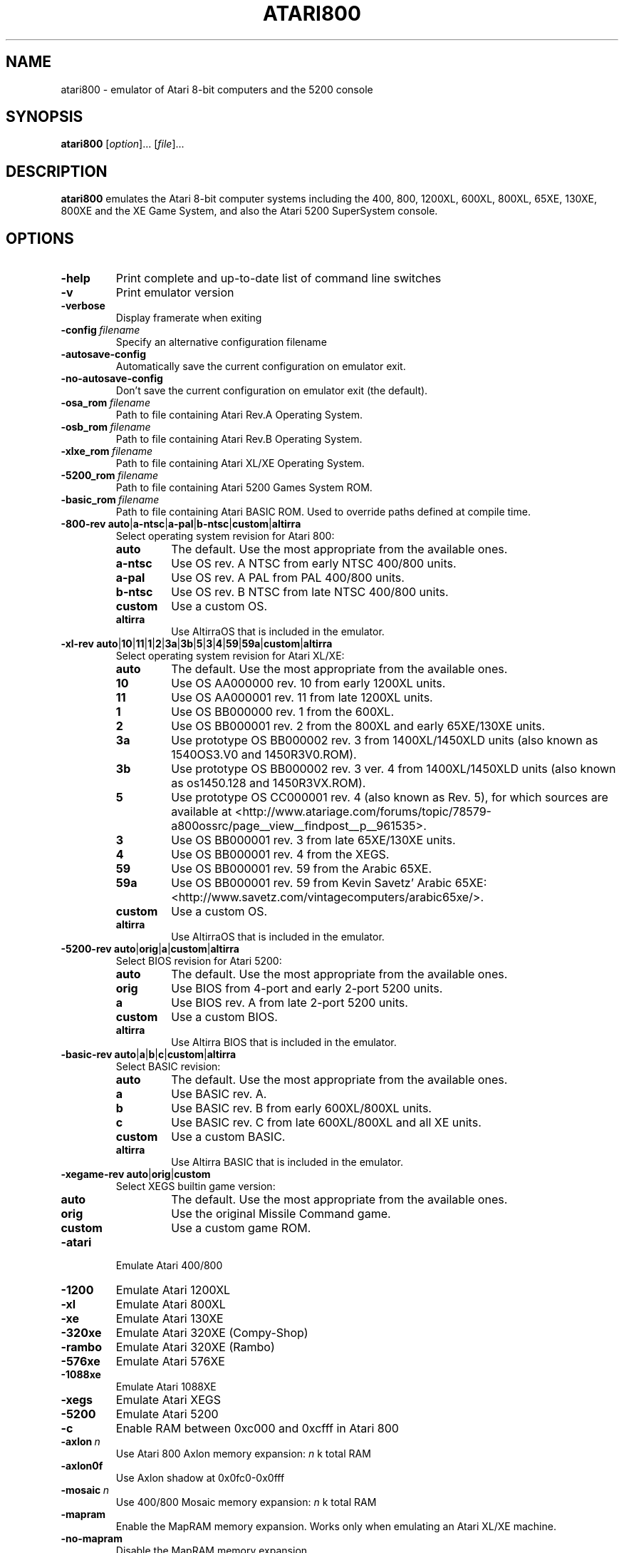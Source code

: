 .TH ATARI800 1 "2019-12-28" "Atari800 4.2.0"

.SH NAME
atari800 \- emulator of Atari 8-bit computers and the 5200 console

.SH SYNOPSIS
.B atari800
.RI [ option "]... [" file ]...

.SH DESCRIPTION
.B atari800
emulates the Atari 8-bit computer systems including the 400, 800, 1200XL,
600XL, 800XL, 65XE, 130XE, 800XE and the XE Game System, and also the Atari
5200 SuperSystem console.

.SH OPTIONS

.TP
.B \-help
Print complete and up-to-date list of command line switches
.TP
.B \-v
Print emulator version
.TP
.B \-verbose
Display framerate when exiting
.TP
.BI \-config\  filename
Specify an alternative configuration filename
.TP
.B \-autosave\-config
Automatically save the current configuration on emulator exit.
.TP
.B \-no\-autosave\-config
Don't save the current configuration on emulator exit (the default).

.TP
.BI \-osa_rom\  filename
Path to file containing Atari Rev.A Operating System.
.TP
.BI \-osb_rom\  filename
Path to file containing Atari Rev.B Operating System.
.TP
.BI \-xlxe_rom\  filename
Path to file containing Atari XL/XE Operating System.
.TP
.BI \-5200_rom\  filename
Path to file containing Atari 5200 Games System ROM.
.TP
.BI \-basic_rom\  filename
Path to file containing Atari BASIC ROM.
Used to override paths defined at compile time.

.TP
\fB\-800\-rev auto\fR|\fBa\-ntsc\fR|\fBa\-pal\fR|\fBb\-ntsc\fR|\fBcustom\fR|\fBaltirra\fR
Select operating system revision for Atari 800:
.PP
.RS
.PD 0
.TP
.B auto
The default.
Use the most appropriate from the available ones.
.TP
.B a\-ntsc
Use OS rev. A NTSC from early NTSC 400/800 units.
.TP
.B a\-pal
Use OS rev. A PAL from PAL 400/800 units.
.TP
.B b\-ntsc
Use OS rev. B NTSC from late NTSC 400/800 units.
.TP
.B custom
Use a custom OS.
.TP
.B altirra
Use AltirraOS that is included in the emulator.
.PD
.RE
.TP
\fB\-xl\-rev auto\fR|\fB10\fR|\fB11\fR|\fB1\fR|\fB2\fR|\fB3a\fR|\fB3b\fR|\fB5\fR|\fB3\fR|\fB4\fR|\fB59\fR|\fB59a\fR|\fBcustom\fR|\fBaltirra\fR
Select operating system revision for Atari XL/XE:
.PP
.RS
.PD 0
.TP
.B auto
The default.
Use the most appropriate from the available ones.
.TP
.B 10
Use OS AA000000 rev. 10 from early 1200XL units.
.TP
.B 11
Use OS AA000001 rev. 11 from late 1200XL units.
.TP
.B 1
Use OS BB000000 rev. 1 from the 600XL.
.TP
.B 2
Use OS BB000001 rev. 2 from the 800XL and early 65XE/130XE units.
.TP
.B 3a
Use prototype OS BB000002 rev. 3 from 1400XL/1450XLD units (also known as 1540OS3.V0 and 1450R3V0.ROM).
.TP
.B 3b
Use prototype OS BB000002 rev. 3 ver. 4 from 1400XL/1450XLD units (also known as os1450.128 and 1450R3VX.ROM).
.TP
.B 5
Use prototype OS CC000001 rev. 4 (also known as Rev. 5), for which sources are
available at <http://www.atariage.com/forums/topic/78579-a800ossrc/page__view__findpost__p__961535>.
.TP
.B 3
Use OS BB000001 rev. 3 from late 65XE/130XE units.
.TP
.B 4
Use OS BB000001 rev. 4 from the XEGS.
.TP
.B 59
Use OS BB000001 rev. 59 from the Arabic 65XE.
.TP
.B 59a
Use OS BB000001 rev. 59 from Kevin Savetz' Arabic 65XE: <http://www.savetz.com/vintagecomputers/arabic65xe/>.
.TP
.B custom
Use a custom OS.
.TP
.B altirra
Use AltirraOS that is included in the emulator.
.PD
.RE
.TP
\fB\-5200\-rev auto\fR|\fBorig\fR|\fBa\fR|\fBcustom\fR|\fBaltirra\fR
Select BIOS revision for Atari 5200:
.PP
.RS
.PD 0
.TP
.B auto
The default.
Use the most appropriate from the available ones.
.TP
.B orig
Use BIOS from 4-port and early 2\-port 5200 units.
.TP
.B a
Use BIOS rev. A from late 2\-port 5200 units.
.TP
.B custom
Use a custom BIOS.
.TP
.B altirra
Use Altirra BIOS that is included in the emulator.
.PD
.RE
.TP
\fB\-basic\-rev auto\fR|\fBa\fR|\fBb\fR|\fBc\fR|\fBcustom\fR|\fBaltirra\fR
Select BASIC revision:
.PP
.RS
.PD 0
.TP
.B auto
The default.
Use the most appropriate from the available ones.
.TP
.B a
Use BASIC rev. A.
.TP
.B b
Use BASIC rev. B from early 600XL/800XL units.
.TP
.B c
Use BASIC rev. C from late 600XL/800XL and all XE units.
.TP
.B custom
Use a custom BASIC.
.TP
.B altirra
Use Altirra BASIC that is included in the emulator.
.PD
.RE
.TP
\fB\-xegame\-rev auto\fR|\fBorig\fR|\fBcustom\fR
Select XEGS builtin game version:
.PP
.RS
.PD 0
.TP
.B auto
The default.
Use the most appropriate from the available ones.
.TP
.B orig
Use the original Missile Command game.
.TP
.B custom
Use a custom game ROM.
.PD
.RE

.TP
.B \-atari
Emulate Atari 400/800
.TP
.B \-1200
Emulate Atari 1200XL
.TP
.B \-xl
Emulate Atari 800XL
.TP
.B \-xe
Emulate Atari 130XE
.TP
.B \-320xe
Emulate Atari 320XE (Compy-Shop)
.TP
.B \-rambo
Emulate Atari 320XE (Rambo)
.TP
.B \-576xe
Emulate Atari 576XE
.TP
.B \-1088xe
Emulate Atari 1088XE
.TP
.B \-xegs
Emulate Atari XEGS
.TP
.B \-5200
Emulate Atari 5200
.TP
.B \-c
Enable RAM between 0xc000 and 0xcfff in Atari 800

.TP
.BI \-axlon\  n
Use Atari 800 Axlon memory expansion: \fIn\fR k total RAM
.TP
.B \-axlon0f
Use Axlon shadow at 0x0fc0-0x0fff
.TP
.BI \-mosaic\  n
Use 400/800 Mosaic memory expansion: \fIn\fR k total RAM
.TP
.B \-mapram
Enable the MapRAM memory expansion. Works only when emulating an Atari XL/XE machine.
.TP
.B \-no-mapram
Disable the MapRAM memory expansion.

.TP
.B \-pal
Emulate PAL TV mode
.TP
.B \-ntsc
Emulate NTSC TV mode

.TP
.B \-nobasic
Used to disable Basic when starting the emulator in XL/XE mode.
Simulates the Option key being held down during system boot.
.TP
.B \-basic
Turn on Atari BASIC ROM

.TP
.BI \-cart\  filename
Insert cartridge (CART or raw format)
.TP
.BR "\-cart\-type 0" .. 75
Select type of the cartridge inserted with the \fB\-cart\fR option.
When inserting a raw ROM image its type cannot be detected automaticcaly,
and must be provided with this option.
Setting to \fB0\fR means disabling the cartridge, and any other number
indicates a specific cartridge type:
.RS
.PD 0
.TP
.B 1
Standard 8 KB cartridge
.TP
.B 2
Standard 16 KB cartridge
.TP
.B 3
OSS two chip 16 KB cartridge (034M)
.TP
.B 4
Standard 32 KB 5200 cartridge
.TP
.B 5
DB 32 KB cartridge
.TP
.B 6
Two chip 16 KB 5200 cartridge
.TP
.B 7
Bounty Bob Strikes Back 40 KB 5200 cartridge
.TP
.B 8
64 KB Williams cartridge
.TP
.B 9
Express 64 KB cartridge
.TP
.B 10
Diamond 64 KB cartridge
.TP
.B 11
SpartaDos X 64 KB cartridge
.TP
.B 12
XEGS 32 KB cartridge
.TP
.B 13
XEGS 64 KB cartridge (banks 0-7)
.TP
.B 14
XEGS 128 KB cartridge
.TP
.B 15
OSS one chip 16 KB cartridge
.TP
.B 16
One chip 16 KB 5200 cartridge
.TP
.B 17
Decoded Atrax 128 KB cartridge
.TP
.B 18
Bounty Bob Strikes Back 40 KB cartridge
.TP
.B 19
Standard 8 KB 5200 cartridge
.TP
.B 20
Standard 4 KB 5200 cartridge
.TP
.B 21
Right slot 8 KB cartridge
.TP
.B 22
32 KB Williams cartridge
.TP
.B 23
XEGS 256 KB cartridge
.TP
.B 24
XEGS 512 KB cartridge
.TP
.B 25
XEGS 1 MB cartridge
.TP
.B 26
MegaCart 16 KB cartridge
.TP
.B 27
MegaCart 32 KB cartridge
.TP
.B 28
MegaCart 64 KB cartridge
.TP
.B 29
MegaCart 128 KB cartridge
.TP
.B 30
MegaCart 256 KB cartridge
.TP
.B 31
MegaCart 512 KB cartridge
.TP
.B 32
MegaCart 1 MB cartridge
.TP
.B 33
Switchable XEGS 32 KB cartridge
.TP
.B 34
Switchable XEGS 64 KB cartridge
.TP
.B 35
Switchable XEGS 128 KB cartridge
.TP
.B 36
Switchable XEGS 256 KB cartridge
.TP
.B 37
Switchable XEGS 512 KB cartridge
.TP
.B 38
Switchable XEGS 1 MB cartridge
.TP
.B 39
Phoenix 8 KB cartridge
.TP
.B 40
Blizzard 16 KB cartridge
.TP
.B 41
Atarimax 128 KB Flash cartridge
.TP
.B 42
Atarimax 1 MB Flash cartridge (old)
.TP
.B 43
SpartaDos X 128 KB cartridge
.TP
.B 44
OSS 8 KB cartridge
.TP
.B 45
OSS two chip 16 KB cartridge (043M)
.TP
.B 46
Blizzard 4 KB cartridge
.TP
.B 47
AST 32 KB cartridge
.TP
.B 48
Atrax SDX 64 KB cartridge
.TP
.B 49
Atrax SDX 128 KB cartridge
.TP
.B 50
Turbosoft 64 KB cartridge
.TP
.B 51
Turbosoft 128 KB cartridge
.TP
.B 52
Ultracart 32 KB cartridge
.TP
.B 53
Low bank 8 KB cartridge
.TP
.B 54
SIC! 128 KB cartridge
.TP
.B 55
SIC! 256 KB cartridge
.TP
.B 56
SIC! 512 KB cartridge
.TP
.B 57
Standard 2 KB cartridge
.TP
.B 58
Standard 4 KB cartridge
.TP
.B 59
Right slot 4 KB cartridge
.TP
.B 60
Blizzard 32 KB cartridge
.TP
.B 61
MegaMax 2 MB cartridge
.TP
.B 62
The!Cart 128 MB cartridge
.TP
.B 63
Flash MegaCart 4 MB cartridge
.TP
.B 64
MegaCart 2 MB cartridge
.TP
.B 65
The!Cart 32 MB cartridge
.TP
.B 66
The!Cart 64 MB cartridge
.TP
.B 67
XEGS 64 KB cartridge (banks 8-15)
.TP
.B 68
Atrax 128 KB cartridge
.TP
.B 69
aDawliah 32 KB cartridge
.TP
.B 70
aDawliah 64 KB cartridge
.TP
.B 71
Super Cart 64 KB 5200 cartridge (32K banks)
.TP
.B 72
Super Cart 128 KB 5200 cartridge (32K banks)
.TP
.B 73
Super Cart 256 KB 5200 cartridge (32K banks)
.TP
.B 74
Super Cart 512 KB 5200 cartridge (32K banks)
.TP
.B 75
Atarimax 1 MB Flash cartridge (new)
.PD
.RE
If this option is not given, the user will be asked to choose the cartridge
type when the emulator starts.
.TP
.BI \-cart2\  filename
Insert piggyback cartridge (CART or raw format).
This works only if the first cartridge is a pass-through (currently only
SpartaDOS X 64KB and 128KB types).
.TP
.BR "\-cart2\-type 0" .. 75
Select type of the cartridge inserted with the \fB-cart2\fR option.
When inserting a raw ROM image its type cannot be detected automatically,
and must be provided with this option.
The available values are the same as for the \fB\-cart\-type\fR option above.
.TP
.B \-cart\-autoreboot
Automatically reboot after cartridge inserting/removing (this is the default
setting).
This does not apply to the piggyback cartridge - inserting or removing it
never causes automatic reboot.
.TP
.B \-no\-cart\-autoreboot
Disable automatic reboot after cartridge inserting/removing.

.TP
.BI \-run\  filename
Run Atari program (EXE, COM, XEX, BAS, LST)
.TP
.BI \-state\  filename
Load saved-state file
.TP
.BI \-tape\  filename
Attach cassette image (CAS format or raw file)
.TP
.BI \-boottape\  filename
Attach cassette image and boot it
.TP
.B \-tape\-readonly
Set the attached cassette image as read-only. 


.TP
.B \-1400
Emulate the Atari 1400XL
.TP
.B \-xld
Emulate the Atari 1450XLD
.TP
.B \-bb
Emulate the CSS Black Box
.TP
.B \-mio
Emulate the ICD MIO board

.TP
.B \-nopatch
Normally the OS is patched giving very fast I/O.
This options prevents the patch from being applied so that the OS accesses
the serial port hardware directly.
This option will probably never be needed since programs that access the
serial hardware should work even if the OS has been patched.
.TP
.B \-nopatchall
Don't patch OS at all, H:, P: and R: devices won't work

.TP
.BI \-H1\  path
Set path for H1: device
.TP
.BI \-H2\  path
Set path for H2: device
.TP
.BI \-H3\  path
Set path for H3: device
.TP
.BI \-H4\  path
Set path for H4: device
.TP
.BI \-Hpath\  path
Set path for Atari executables on the H: device
.TP
.B \-hreadonly
Enable read-only mode for H: device
.TP
.B \-hreadwrite
Disable read-only mode for H: device
.TP
.B \-devbug
Put debugging messages for H: and P: devices in log file

.TP
.B \-rtime
Enable R-Time 8 emulation
.TP
.B \-nortime
Disable R-Time 8 emulation

.TP
\fB\-rdevice\fR [\fIdev\fR]
Enable R: device.
If \fIdev\fR is specified then it's used as host serial device name (e.g.
\fI/dev/ttyS0\fR on linux).
If there is no \fIdev\fR specified then R: is directed to network.

.TP
.B \-mouse off
Do not use mouse
.TP
.B \-mouse pad
Emulate paddles
.TP
.B \-mouse touch
Emulate Atari Touch Tablet
.TP
.B \-mouse koala
Emulate Koala Pad
.TP
.B \-mouse pen
Emulate Light Pen
.TP
.B \-mouse gun
Emulate Light Gun
.TP
.B \-mouse amiga
Emulate Amiga mouse
.TP
.B \-mouse st
Emulate Atari ST mouse
.TP
.B \-mouse trak
Emulate Atari Trak-Ball
.TP
.B \-mouse joy
Emulate joystick using mouse
.TP
.BI \-mouseport\  num
Set mouse port 1-4 (default 1)
.TP
.BI \-mousespeed\  num
Set mouse speed 1-9 (default 3)
.TP
.B \-multijoy
Emulate MultiJoy4 interface
.TP
.B \-directmouse
Use mouse's absolute position
.TP
.BI \-cx85\  num
Emulate CX85 numeric keypad on port \fInum\fR
.TP
.B \-grabmouse
SDL only, prevent mouse pointer from leaving the window

.TP
.BI \-record\  filename
Record all input events to \fIfilename\fR. Can be used for gaming contests
(highest score etc).
.TP
.BI \-playback\  filename
Playback input events from \fIfilename\fR. Watch an expert play the game.

.TP
.B \-refresh
Controls screen refresh rate.
A numerical value follows this option which specifies how many emulated
screen updates are required before the actual screen is updated.
This value effects the speed of the emulation: A higher value results in
faster CPU emulation but a less frequently updated screen.

.TP
\fB\-ntsc\-artif \fImode\fR, \fB\-pal\-artif \fImode\fR
Set emulation mode of video artifacts in NTSC or PAL, respectively. The
available values for \fImode\fR are:
.RS
.PD 0
.TP
.B none
Disable video artifacts.
.TP
.B ntsc-old
Simple emulation of NTSC composite video artifacts. Fast but inaccurate.
.TP
.B ntsc-new
Improved emulation of NTSC artifacts. May look better than \fBntsc\-old\fR.
.TP
.B ntsc-full
Full emulation of NTSC artifacts. Rather slow and available only in 16-
and 32-bit video modes.
.TP
.B pal-simple
Simple emulation of PAL chroma blending, without composite artifacts. Fast but
inaccurate.
.TP
.B pal-blend
Accurate emulation of PAL chroma blending, without composite artifacts.
Available only in 16- and 32-bit video modes.
.PD
.RE
.TP
.BI \-artif\  mode
Set artifacting mode 0-4 (0 = disable). Only for tv effects \fBntsc\-old\fR and \fBntsc\-new\fR.

.TP
.BR "\-colors\-preset standard" | "deep\-black" | vibrant
Use one of predefined colour adjustments
.TP
.BI \-saturation\  n
Set screen color saturation (like TV Colour control)
.TP
\fB\-ntsc\-saturation \fIn\fR, \fB\-pal\-saturation \fIn\fR
Set saturation only for NTSC or PAL, respectively
.TP
.BI \-contrast\  n
Set screen contrast (also called white level)
.TP
\fB\-ntsc\-contrast \fIn\fR, \fB\-pal\-contrast \-fIn\fR
Set contrast only for NTSC or PAL, respectively
.TP
.BI \-brightness\  n
Set screen brightness (also called black level)
.TP
\fB\-ntsc\-brightness \fIn\fR, \fB\-pal\-brightness \fIn\fR
Set brightness only for NTSC or PAL, respectively
.TP
.BI \-gamma\  n
Set screen gamma correction
.TP
\fB\-ntsc\-gamma \fIn\fR, \fB\-pal\-gamma \fIn\fR
Set gamma adjustment only for NTSC or PAL, respectively
.TP
.BI \-tint\  n
Set tint -1..1.
.TP
\fB\-ntsc\-tint \fIn\fR, \fB\-pal\-tint \fIn\fR
Set tint only for NTSC or PAL, respectively
.TP
.BI \-ntsc-colordelay\  n
Set GTIA color delay for NTSC system.
This emulates adjusting the potentiometer existing at the bottom of Atari
computers, which adjusts hues of colors produced by the computer.
.TP
.BI \-pal\-colordelay\  n
Set GTIA color delay for PAL system.

.TP
\fB\-paletten \fIfilename\fR, \fB\-palettep \fIfilename\fR
Read Atari NTSC/PAL colors from ACT file
.TP
.BR \-paletten\-adjust ,\  \-palettep\-adjust
Apply colour adjustments (brightness, contrast etc.) to the loaded NTSC/PAL
palette (by default the loaded palette is displayed unmodified).

.TP
.BI \-screenshots\  pattern
Set filename pattern for screenshots.
Use to override the default pattern of \fIatari###.png\fR which produces
\fIatari000.png\fR, \fIatari001.png\fR etc. filenames.
Hashes are replaced with raising numbers.
Existing files are overwritten only if all the files defined by the pattern
exist.

.TP
.B \-showspeed
Show percentage of actual speed

.TP
.B \-sound
Enable sound
.TP
.B \-nosound
Disable sound
.TP
.BI \-dsprate\  freq
Set sound output frequency in Hz.
The default is 44100 Hz.
.TP
.B \-stereo
Enable stereo sound
.TP
.B \-nostereo
Disable stereo sound
.TP
.B \-audio16
Set sound output format to 16-bit
.TP
.B \-audio8
Set sound output format to 8-bit
.TP
.BI \-aname\  pattern
Set filename pattern for audio recordings.
Use to override the default pattern of \fIatari###.wav\fR which produces
\fIatari000.wav\fR, \fIatari001.wav\fR etc. filenames.
Hashes are replaced with raising numbers.
.TP
\fB\-acodec auto\fR|\fBpcm\fR|\fBadpcm\fR|\fBadpcm_ms\fR|\fBmulaw\fR|\fBpcm_mulaw\fR
Select the audio codec used when saving to AVI or WAV files. Some codecs are
lossy, meaning they reduce storage space while attempting to sound as close as
possible to the original audio.

.PP
.RS
.PD 0
.TP
.B auto
The default.
Use the codec that provides the best audio quality, which is PCM.
.TP
.B pcm
Use uncompressed pulse-code modulated (PCM) samples. Lossless.
.TP
.B adpcm
Use adaptive dynamic pulse-code modulated (ADPCM) samples. Lossy; provides about
4x reduction in size over PCM samples. Comparible acoustic quality to a 64kbps MP3
file.
.TP
.B adpcm_ms
Sames as adpcm, included to match ffmpeg codec name.
.TP
.B mulaw
Use mu-law encoding. Lossy; only available with 16-bit audio, and provides 2x
reduction in size. Comparible acoustic quality to a 192kbps MP3 file.
.TP
.B pcm_mulaw
Sames as mulaw, included to match ffmpeg codec name.
.PD
.RE
.TP
.BI \-snd\-buflen\  ms
Set length of the hardware sound buffer in milliseconds.
Setting to 0 (the default) causes the length to be set automatically.
Higher values increase sound latency.
Automatic setting should be OK in most cases.
.TP
.BI \-snddelay\  ms
Set sound latency in milliseconds. 
Increase it if you experience gaps of silence during sound playback.

.TP
.BI \-vname\  pattern
Set filename pattern for video recordings.
Use to override the default pattern of \fIatari###.avi\fR which produces
\fIatari000.avi\fR, \fIatari001.avi\fR etc. filenames.
Hashes are replaced with raising numbers.
.TP
\fB\-vcodec auto\fR|\fBrle\fR|\fBmsrle\fR|\fBpng\fR|\fBzmbv\fR|\fBuzmbv\fR
Select the video codec used to store image frames in AVI video recordings.
All video codecs use lossless compression.
.PP
.RS
.PD 0
.TP
.B auto
The default.
Use the codec that provides the best average compression ratio which is \fBzmbv\fR
if available, otherwise \fBrle\fR.
.TP
.B rle
Use run-length encoding for very good compression of video frames. This codec is
always available.
.TP
.B msrle
Sames as rle, included to match ffmpeg codec name.
.TP
.B png
Use PNG image compression for moderate compression of video frames. This codec is only
available if PNG support was compiled into the emulator.
.TP
.B zmbv
Use Zip Motion Blocks Video for the best possible compression of video frames.
This codec is only available if support for the zlib compression library was
compiled into the emulator.
.TP
.B uzmbv
Uncompressed Zip Motion Blocks Video is only available when compiled without the
zlib compression library.
.PD
.RE
.TP
.B \-showstats
Show elapsed recording time and file size on screen during recording of video or audio.
.TP
.B \-no-showstats
Don't show multimedia statistics during recording of video or audio
.TP
.BI \-keyframe-interval\  ms
Set the time between keyframes in milliseconds (default 1000 ms).
Some video codecs use keyframes and inter-frames, which encode full frames and
differences between frames, respectively. Inter-frames are typically much smaller
than full frames, but most video players can only seek to keyframes.
.TP
.BI \-compression-level\  num
Set compression level 0-9 (default 6) PNG or zlib compression used in the
emulator. Zero means no compression and larger numbers correspond to higher
compression and smaller image sizes, at the cost of increased time to generate
the compressed image. This affects both screenshots and the video codec.


.SS Curses Options

.TP
.B \-left
Use columns 0 to 39
.TP
.B \-central
Use columns 20 to 59
.TP
.B \-right
Use columns 40 to 79
.TP
.B \-wide1
Use columns 0 to 79.
In this mode only the even character positions are used.
The odd locations are filled with spaces.
.TP
.B \-wide2
Use columns 0 to 79.
This mode is similar to \fB-wide1\fP except that the spaces are in reverse
video if the previous character was also in reverse video.

.SS Falcon Options

.TP
.BI \-interlace\  x
Generate Falcon screen only every \fIx\fR frame
.TP
.B \-videl
Direct VIDEL programming (Falcon/VGA only)
.TP
.B \-double
Double the screen size on NOVA
.TP
.B \-delta
Delta screen output (differences only)
.TP
.B \-joyswap
Swap joysticks

.SS Java NestedVM Options

.TP
.BI \-scale\  n
Scale width and height by \fIn\fR

.SS SDL Options

.TP
.B \-fullscreen
Start in fullscreen mode.
The default resolution is 336x240 and can be later changed.
.TP
.B \-windowed
Start in a window (the default).
.TP
.B \-rotate90
Rotate display (useful for devices with 240x320 screen).
.TP
.B \-no\-rotate90
Don't rotate display (the default).
.TP
.BI \-fs\-width\ number\-of\-pixels
Host horizontal resolution for fullscreen.
.TP
.BI \-fs\-height\  number\-of\-pixels
Host vertical resolution for fullscreen.
.TP
.BI \-win\-width\  number\-of\-pixels
Set horizontal size of the window.
The window can be later resized manually.
.TP
.BI \-win\-height\  number\-of\-pixels
Set vertical size of the window.
The window can be later resized nanually.
.TP
.BI \-bpp\ number\-of\-bits
Sets image color depth when OpenGL acceleration is disabled.
Accepted values are: \fB0\fR (use desktop depth; this is the default),
\fB8\fR, \fB16\fR and \fB32\fR.
Depending on the type of graphics hardware, the fullscreen setting and current
desktop bit depth, either of the values might give the best performance.
Note that with bit depth set to 16 emulation of colors is slightly less
accurate.
.TP
.B \-vsync
Synchronize the display with the monitor's vertical retrace, to remove image
tearing artifacts.
This improves display quality, but may be not available depending on the
current wideo mode (fullscreen/windowed), the chosen \fBSDL_VIDEODRIVER\fR
and type of graphics hardware.
Synchronization is available for some SDL videodrivers (directx, dga) but not
for others.
In OpenGL this option has no effect - vertical synchronization must be instead
enabled in the video hardware driver's settings, if available.
.TP
.B \-no\-vsync
Disable synchronization with monitor's vertical retrace (the default).
.TP
\fB\-horiz\-area narrow\fR|\fBtv\fR|\fBfull\fR|\fInumber\fR
Set amount of visible screen horizontally:
.PP
.RS
.PD 0
.TP
.B narrow
Shows 320 pixels.
.TP
.B tv
The default.
Shows area visible on a standard TV (336 pixels).
.TP
.B full
Shows full overscan area (384 pixels).
.TP
.I number
An exact horizontal size can be set by providing a \fInumber\fR between 160
and 384.
.PD
.RE
.TP
\fB\-vertical\-area short\fR|\fBtv\fR|\fBfull\fR|\fInumber\fR
Set amount of visible screen vertically:
.PP
.RS
.PD 0
.TP
.B short
Shows 200 pixels.
.TP
.B tv
The default.
Shows area visible on a typical TV (224 or 240 pixels, depending on current TV
system).
.TP
.B full
Shows full overscan area, which can be up to 300 pixels in case of the XEP80.
.TP
.I number
An exact number of visible scanlines can be set by providing a \fInumber\fR
between 100 and 300.
.PD
.RE
.PP
Note that when displaying output of an XEP80 or Austin Franklin 80 column
card, the \fBtv\fR setting will crop the top and bottom parts of text area,
just like a real TV does - in such case setting the option to \fBfull\fR would
be more appriopriate.
.TP
.BI \-horiz\-shift\  number
When the visible horizontal area is not set to \fBfull\fR, this option
specifies the screen's area that will be visible.
Values higher than 0 will cause showing more of the right side of the screen,
while values lower than 0 will cause showing more of the left side.
The default is 0 (no shift).
.BI \-vert\-shift\  number
Analogically to \fB-horiz-shift\fR: when the visible vertical area is not set
to \fBfull\fR, this option specifies the screen's area that will be visible.
Values higher than 0 will cause showing more of the bottom part of the screen,
while values lower than 0 will cause showing more of the top part.
The default is 0 (no shift).
.TP
\fB\-stretch none\fR|\fBintegral\fR|\fBfull\fR|\fInumber\fR
Choose method of stretching the image to fit the screen/window area:
.PP
.RS
.PD 0
.TP
.B none
The image won't be stretched at all.
.TP
.B integral
The default.
The image will fit the screen/window but will be stretched only by an integral
multiplier.
This setting allows for nice output when using scanlines in low screen
resolutions.
.TP
.B full
The screen will fit the entire screen/window area.
This setting looks best in high screen resolutions.
.TP
.I number
A custom multiplier (floating point number) can be also provided to precisely
set the amount of stretching.
.PD
.RE
.TP
\fB\-fit\-screen width\fR|\fBheight\R|\fBboth\fR
When \fB-stretch\fR is set to \fIintegral\fR or \fIfull\fR, this parameter
controls how the stretching is performed with relation to window/screen size:
.PP
.RS
.PD 0
.TP
.B width
Fits the image's width while allowing it to be cropped vertically.
.TP
.B height
Fits the image's height while allowing it to be cropped horizontally.
.TP
.B both
The default.
Fit both the image's width and height, avoiding cropping.
.PD
.RE
.TP
\fB\-image\-aspect none\fR|\fBsquare\-pixels\fR|\fBreal\fR
Choose how the image's aspect ratio should be maintained when stretching:
.PP
.RS
.PD 0
.TP
.B none
Causes the image to be stretched without restriction to fit the screen/window
area fully.
.TP
.B square\-pixels
The default.
Causes the image to be stretched by the same amount horizontally and
vertically, maintaining square pixels.
In low screen resolutions this setting may produce the nicest result.
.TP
.B real
Recreates the aspect ratio of a real TV display (pixels are not square), but
only if the \fB\-host\-aspect\-ratio\fR option is set correctly.
.PD
.RE
.TP
\fB\-host\-aspect\-ratio auto\fR|\fIx\fB:\fIy\fR
Set the aspect ratio of the host monitor on which the emulator's display is
placed.
Allowed values are \fBauto\fR for autodetection, or ratios like \fB4:3\fR,
\fB16:9\fR, \fB1.25:1\fR ...
This value is used to properly maintain image's aspect ratio when having
\fB\-image\-aspect\fR set to \fBreal\fR.
The default value is \fBauto\fR.
Note that host aspect ratio detection works as expected only if the desktop
resolution matches aspect ratio of the display device (in other words, display
pixels are square).
If, for example, desktop resolution is 800x600 on a 16:9 monitor,
autodetection will fail and host aspect ratio will have to be set manually, by
measuring physical width and height of the monitor and setting the parameter
to \fIwidth\fB:\fIheight\fR.
.TP
.B \-80column
Shows output of an 80 column hardware, when it is available (the default).
This parameter has effect only if an 80 column hardware is activated, using
one of the parameters \fB\-af80\fR, \fB\-proto80\fR or \fB\-af80\fR.
.TP
.B \-no\-80column
Deactivates showing output of an 80 column hardware.


.TP
.B \-nojoystick
Do not initialize SDL joysticks
.TP
.B \-joy0hat
Use hat of joystick 0 rather than the axis for joystick movement.
.TP
.B \-joy1hat
Use hat of joystick 1 rather than the axis for joystick movement.
.TP
.B \-joy2hat
Use hat of joystick 2 rather than the axis for joystick movement.
.TP
.B \-joy3hat
Use hat of joystick 3 rather than the axis for joystick movement.
.TP
.BI \-joy0\  path\-to\-device
Define path to device used in LPTjoy 0. Available on linux-ia32 only.
.TP
.BI \-joy1\  path\-to\-device
Define path to device used in LPTjoy 1. Available on linux-ia32 only.

.TP
\fB\-ntsc\-filter\-preset composite\fR|\fBsvideo\fR|\fBrgb\fR|\fBmonochrome\fR
Use one of predefined NTSC filter adjustments.
.TP
.BI \-ntsc\-sharpness\  n
Set sharpness of the NTSC filter.
.TP
.BI \-ntsc\-resolution\  n
Set resolution of the NTSC filter.
.TP
.BI \-ntsc\-artifacts\  n
Set artifacts of the NTSC filter.
.TP
.BI \-ntsc\-fringing\  n
Set fringing of the NTSC filter.
.TP
.BI \-ntsc\-bleed\  n
Set bleed of the NTSC filter.
.TP
.BI \-ntsc\-burstphase\  n
Set burst phase of the NTSC filter.
This changes colors of artifacts.
The best values are \fB0\fR, \fB0.5\fR, \fB1\fR, \fB1.5\fR.
.TP
.BI \-scanlines\  n
Set visibility of scanlines (0..100).
Scanlines are only visible when the screen's or window's vertical size is at
least 480 (more precisely, at least twice the number of scanlines given in
\fB\-vert\-area\fR).
.TP
.B \-scanlinesint
Enable scanlines interpolation (looks nicer).
.TP
.B \-no\-scanlinesint
Disable scanlines interpolation (in software modes may give better performance).
.TP
.B \-video\-accel
Use OpenGL hardware acceleration for displaying and stretching of the emulator's
display.
Using OpenGL improves performance.
.TP
.B \-no\-video\-accel
Don't use OpenGL hardware acceleration (the default).
.TP
\fB\-pixel\-format bgr16\fR|\fBrgb16\fR|\fBbgra32\fR|\fBargb32\fR
Choose format of texture data when OpenGL acceleration is enabled.
Depending on the type of the graphics hardware, either of the values might
give the best performance.
Note that with pixel format set to \fBbgr16\fR or \fBrgb16\fR, emulation of
colors is slightly less accurate.
.TP
.B \-pbo
Use Pixel Buffer Objects when OpenGL acceleration is enabled (the default).
PBOs are available on newer graphics hardware and when used, substantially
improve emulator's performance.
However in rare cases (some Intel on-board chips) using PBOs may actually
descrease perfromance.
.TP
.B \-no\-pbo
Don't use Pixel Buffer Objects when OpenGL acceleration is used.
.TP
.B \-bilinear\-filter
Enable bilinear filtering of the screen in OpenGL modes.
.TP
.B \-no\-bilinear\-filter
Disable bilinear filtering in OpenGL modes (the default).
.TP
.BI \-opengl\-lib\  path
Provide a custom OpenGL shared library.
If not given, Atari800 will use a default system-specific library (typically
\fIopengl32.dll\fR or \fIlibGL.so\fR).
.TP
.B \-proto80
Emulate a prototype 80 column board for the 1090
.TP
.B \-xep80
Emulate the XEP80
.TP
.BI \-xep80port\ n
Use XEP80 on joystick port \fIn\fR
.TP
.B \-af80
Emulate the Austin Franklin 80 column daughterboard for Atari 800.
.TP
.B \-volume 0..100
Sets global volume of Atari 800.


.SS X11 Options

.TP
.B \-small
Run the emulator in a small window where each Atari 800 pixel is
represented by one X Window pixel
.TP
.B \-large
Runs the emulator in a large window where each Atari 800 pixel is
represented by a 2x2 X Window rectangle. This mode is selected by
default.
.TP
.B \-huge
Runs the emulator in a huge window where each Atari 800 pixel is
represented by a 3x3 X Window rectangle.
.TP
.BI \-clip_x\  number\-of\-pixels
Set left offset for clipping
.TP
.BI \-clip_width\  number\-of\-pixels
Set the width of the clipping-area
.TP
.BI \-clip_y\  number\-of\-pixels
Set top offset for clipping
.TP
.BI \-clip_height\  number\-of\-pixels
Set the height of the clipping-area
.TP
.B \-private_cmap
Use private colormap
.TP
.B \-sio
Show SIO monitor
.TP
.B \-x11bug
Enable debug code in \fIatari_x11.c\fR

.TP
.B \-keypad
Keypad mode

.PD 0

.SH KEYBOARD, JOYSTICK AND OTHER CONTROLLERS

.TP 22
.B F1
Built in user interface
.TP
.B F2
Option key
.TP
.B F3
Select key
.TP
.B F4
Start key
.TP
.B F5
Reset key ("warm reset")
.TP
.BR Shift + F5
Reboot ("cold reset")
.TP
.B F6
Help key (XL/XE only)
.TP
.B F7
Break key
.TP
.B F8
Enter monitor
.TP
.B F9
Exit emulator
.TP
.B F10
Save screenshot
.TP
.BR Shift + F10
Save interlaced screenshot
.TP
.BR Alt + R
Run Atari program
.TP
.BR Alt + D
Disk management
.TP
.BR Alt + C
Cartridge management
.TP
.BR Alt + Y
Select system
.TP
.BR Alt + O
Sound settings
.TP
.BR Alt + W
Sound recording start/stop
.TP
.BR Alt + V
Video recording start/stop
.TP
.BR Alt + S
Save state file
.TP
.BR Alt + L
Load state file
.TP
.BR Alt + A
About the emulator
.TP
.B Insert
Insert line (Atari Shift+'>')
.TP
.BR Ctrl + Insert
Insert character (Atari Ctrl+'>')
.TP
.BR Shift + Ctrl + Insert
Shift+Ctrl+'>'
.TP
.B Delete
Delete line (Atari Shift+Backspace)
.TP
.BR Shift + Backspace
Delete line (Atari Shift+Backspace)
.TP
.BR Ctrl + Delete
Delete character (Atari Ctrl+Backspace)
.TP
.BR Ctrl + Backspace
Delete character (Atari Ctrl+Backspace)
.TP
.BR Shift + Ctrl + Delete
Shift+Ctrl+Backspace
.TP
.BR Shift + Ctrl + Backspace
Shift+Ctrl+Backspace
.TP
.B Home
Clear (Atari Shift+'<')
.TP
.BR Ctrl + Home
Ctrl+'<' (also clears screen)
.TP
.BR Shift + Ctrl + Home
Shift+Ctrl+'<'
.TP
.B ~
Inverse video
.TP
.B Up
Up (Atari Ctrl+'-')
.TP
.B Down
Down (Atari Ctrl+'=')
.TP
.B Left
Left (Atari ctrl+'+')
.TP
.B Right
Right (Atari ctrl+'*')
.TP
.BR Ctrl + Up
-
.TP
.BR Ctrl + Down
=
.TP
.BR Ctrl + Left
+
.TP
.BR Ctrl + Right
*
.TP
.BR Shift + Up
_ (Atari Shift+'-')
.TP
.BR Shift + Down
| (Atari Shift+'=')
.TP
.BR Shift + Left
\ (Atari Shift+'+')
.TP
.BR Shift + Right
^ (Atari Shift+'*')
.TP
.BR Shift + Ctrl + Up
Shift+Ctrl+-
.TP
.BR Shift + Ctrl + Down
Shift+Ctrl+=
.TP
\fBCtrl\fR+\fB\\\fR
Ctrl+Esc  (Workaround for Windows)
.TP
\fBShift\fR+\fBCtrl\fR+\fB\\\fR
Shift+Ctrl+Esc (Workaround for Windows)

.SS CX85 Keypad (if enabled):
.TP 25
.RB "host keypad " 0123456789- .
0123456789-.
.TP
.RB "host keypad " \/
NO
.TP
.RB "host keypad " Ctrl + /
ESCAPE
.TP
.RB "host keypad " *
DELETE
.TP
.RB "host keypad " +
YES
.TP
.RB "host keypad " Enter
+ENTER

.PP
Paddles, Atari touch tablet, Koala pad, light pen, light gun,
ST/Amiga mouse, Atari trak-ball, joystick and Atari 5200 analog
controller are emulated using mouse on ports that support it.
See the options above for how to enable mouse.

.SS Basic

No function keys or \fBAlt\fR+\fIletter\fR shortcuts.
Use \fBCtrl\fR+\fBC\fR to enter the monitor.
Controllers not supported in this version.

.SS Curses

\fBF10\fR (Save screenshot) does not work in the default CURSES_BASIC build.
\fBShift\fR+\fBF5\fR and \fBShift\fR+\fBF10\fR don't work at all.
Avoid \fBCtrl\fR + \fBC\fR, \fBH\fR, \fBJ\fR, \fBM\fR, \fBQ\fR, \fBS\fR and
\fBZ\fR.
The remaining control characters can be typed.
Control characters are displayed on the screen with the associated upper case
character in bold.

Controllers not supported in this version.

.SS Falcon

.TP
.B Help
Help key (XL/XE)

.PP
Joystick 0 is operated by the numeric keypad (make sure that the numeric
keypad has been enabled).

        \fB7\fR \fB8\fR \fB9\fR
         \\|/
        \fB4\fR \fB5\fR \fB6\fR
         /|\\
        \fB1\fR \fB2\fR \fB3\fR

        And \fB0\fR is the fire key.

Mouse not supported in this version.

.SS SDL

.TP 15
.B `
Atari/Inverse key
.TP
.B LSUPER
Atari/Inverse key (unusable under Windows)
.TP
.B RSUPER
CapsToggle (+Shift = CapsLock)

.TP
.BR LAlt + F
Switch fullscreen/windowed display.
.TP
.BR LAlt + G
Switch visible horizontal area. See \fB\-horiz\-area\fR.
.TP
.BR LAlt + J
Swap \fBkeyboard_emulated\fP joysticks
.TP
.BR LAlt + M
Grab mouse (prevents mouse pointer from leaving the window)

.TP
.BR LAlt + LShift + 1
Decrease tint (also called hue)
.TP
.BR LAlt + 1
Increase hue
.TP
.BR LAlt + LShift + 2
Decrease saturation (like TV Colour control)
.TP
.BR LAlt + 2
Increase saturation
.TP
.BR LAlt + LShift + 3
Decrease contrast (also called white level)
.TP
.BR LAlt + 3
Increase contrast
.TP
.BR LAlt + LShift + 4
Decrease brightness (also called black level)
.TP
.BR LAlt + 4
Increase brightness
.TP
.BR LAlt + LShift + 5
Decrease gamma adjustment
.TP
.BR LAlt + 5
Increase gamma adjustment
.TP
.BR LAlt + LShift + 6
Decrease color delay (Atari color adjustment potentiometer)
.TP
.BR LAlt + 6
Increase color delay

.PP
The following keys work only when the NTSC filter is enabled (\fB\-ntsc\-artif\fR
set to \fBntsc\-full\fR):
.RS
.TP 15
.BR LAlt + LShift + 7
Decrease sharpness
.TP
.BR LAlt + 7
Increase sharpness
.TP
.BR LAlt + LShift + 8
Decrease resolution
.TP
.BR LAlt + 8
Increase resolution
.TP
.BR LAlt + LShift + 9
Decrease artifacts
.TP
.BR LAlt + 9
Increase artifacts
.TP
.BR LAlt + LShift + 0
Decrease fringing
.TP
.BR LAlt + 0
Increase fringing
.TP
.BR LAlt + LShift + -
Decrease bleed
.TP
.BR LAlt + -
Increase bleed
.TP
.BR LAlt + LShift + =
Decrease NTSC burst phase (use this to change artifacting colours)
.TP
.BR LAlt + =
Increase NTSC burst phase
.RE

.TP 15
.BR LAlt + LShift + [
Decrease scanlines visibility
.TP
.BR LAlt + [
Increase scanlines visibility
.TP
.BR LAlt + ]
Toggle NTSC composite/S-Video/RGB/monochrome settings


.TP
.BR LAlt + Shift + X
Enable/disable output of a 80 column hardware (use with \fB-xep80\fR,
\fB-proto80\fR or \fB-af80\fR).


.PP
Apart from standard joysticks (handled by the SDL) up to two keyboard joysticks
are supported. The keys used for joystick directions and the trigger can be
freely defined in the config UI (Controller Config -> Define layout).
Keyboard joystick emulation can be enabled/disabled in the Controller Config.
By default, joy 0 is enabled and joy 1 is disabled (to not steal normal
AWDS keys in the emulator).

.SS X11

.TP
.B Alt
Atari key (either Alt key will work)

.PP
Joystick 0 is operated by the mouse position relative to the center of
the screen. The mouse button acts as the trigger.  On Linux, standard
joysticks are also supported.

.PD 1
.SH AUDIO RECORDING
Audio can be recorded to WAV format sound files or as the audio track of AVI
format multimedia files (described in the next section). A choice of audio
codecs is available, some using lossy compression to reduce file size as
compared to uncompressed audio. All lossy codecs require 16 bit sample sizes
using the \fB\-audio16\fR option.

The term "lossy" means the recorded sound is not bit-for-bit identical to the
output of the emulator. Each codec provides a different method to reduce size,
possibly reducing the audio quality. In practice, the audio produced by these
codecs is not perceptibly worse than lossless encoding when using sample rates
of 44.1kHz or 48kHz. However, the possibility exists that recompressing lossy
audio (for instance by uploading to YouTube) could reduce quality.
.PP
The only lossless codec provided is the pulse-code modulation (PCM) codec, which
simply stores the raw data generated by the POKEY emulation. This takes the most
space of any codec, but provides the best possible audio quality. The sample
size is specified by the \fB\-audio16\fR or \fB\-audio8\fR options. This is the
recommended codec unless extremely long recording times are desired. See the
tables in the \fBVIDEO RECORDING\fR section below.
.PP
The mu-law codec uses a logarithmic scale to convert 16 bit samples into 8 bits
of data, resulting in half the size of 16 bit PCM audio. This codec does not
work with 8 bit audio. Waveform analysis shows the acoustic quality is similar
to a 192kbps MP3 file, although not as efficient a codec in terms of storage as
the MP3 would be half the size. Surprisingly, in many cases the acoustic quality
of mu-law can be better than 8 bit PCM samples even though it takes the same
storage space.
.PP
Adaptive differential pulse-code modulation (ADPCM) also requires 16 bit audio.
It exploits the relatively small difference between successive samples as its
main encoding technique, resulting in an average of 4 bits used to store a
sample. The audio output is therefore a quarter of the size of the output from
the PCM codec. The acoustic quality is similar to a 64kbps MP3 file, although
the MP3 would be one third the size.
.PD 1
.SH VIDEO RECORDING
.B atari800
is capable of recording the emulated video and audio to AVI format multimedia
files. A choice of lossless video codecs is available, while audio is stored
with any of the lossless or lossy codecs as described above. To record without
sound, specify the \fB\-nosound\fR option.
.PP
The most efficient video codec is the Zip Motion Block Video (ZMBV) codec. 
This codec uses keyframes and inter-frames, and achieves its high compression
because inter-frames use motion estimation when calculating differences to the
previous frame. It is a compile-time option when building the emulator, and
is the default if available. There is an uncompressed variant that is available
when compiled without zlib; see the note below.
.PP
The Run-Length Encoding (RLE) video codec also uses keyframes and inter-frames.
Its inter-frame compression is not as efficient as ZMBV, but still produces high
compression in cases where only small parts of the screen change between frames.
This codec is always available and is the default if compressed ZMBV is not
available.
.PP
The PNG video codec has moderate compression because it uses only keyframes.
It is useful in certain cases if the ZMBV codec is not available. It is a
compile-time option when building the emulator.
.PP
Uncompressed ZMBV is typically inferior to RLE and PNG and is not recommended in
general. There are a few limited instances (like detailed scrolling backgrounds)
where uncompressed ZMBV will outperform RLE or PNG, and for that reason it is
made available as the \fBuzmbv\fR codec when compiled without zlib. For testing
purposes when compiled with zlib, uncompressed ZMBV video can be generated with
the \fB-compression-level 0\fR command line argument.
.PP
Video Support:
.TS
tab(@), center, box;
l | c | c | c c c
l | c | c | cB cB cB.
Application@Type@Platform@RLE@PNG@ZMBV
_
YouTube@Website@Browser@Yes@Yes@Yes
Twitter@Website@Browser@No[1]@No[1]@No[1]
FFmpeg@Transcoder@Win/Mac/Linux@Yes@Yes@Yes
Handbrake@Transcoder@Win/Mac/Linux@Yes@Yes@Yes
VLC@Player@Win/Mac/Linux@Yes@No[2]@Yes
Windows Media Player@Player@Windows@Yes@No@No
Windows 10 Movies & TV@Player@Windows@No@No@No
IINA@Player@Mac@Yes@Yes@Yes
QuickTime@Player@Mac@No@No@No
Totem (Gnome Videos)@Player@Linux@No@Yes@Yes
MPV (Celluloid)@Player@Linux@Yes@Yes@Yes
MPlayer@Player@Linux@Yes@Yes@Yes
.TE
.PP
        [1] Twitter only accepts \fBmp4\fR files using the \fBh264\fR video codec and the
            \fBaac\fR audio codec. The \fBavi\fR files produced by \fBatari800\fR must be
            transcoded with an application like FFmpeg or Handbrake. Videos are
            limited to 2 minutes and 20 seconds.
.PP
        [2] VLC recognizes and plays PNG-encoded video, but decodes the video
            incorrectly resulting in garbled images.
.PP
Currently there is a limit of 4GB for video size. The maximum recording time for
this size limit depends on many factors. Some examples can be seen in the tables
below:
.PP
ZMBV codec (default compression level):
.TS
tab(@), center, box;
l | c | c s s | c s s
c | c | _ _ _ | _ _ _
c | c | c c c | c c c
l | c | c c c | c c c
l | cB | cB cB cB | cB cB cB.
@Average@NTSC recording time@PAL recording time
Game@video@
@frame@ADPCM@8-bit@16-bit@ADPCM@8-bit@16-bit
@size@audio@audio@audio@audio@audio@audio
_

Jumpman@0.08k@41 hr@22 hr@12 hr@43 hr@23 hr@12 hr@
Miner 2049er@0.13k@37 hr@21 hr@12 hr@39 hr@22 hr@12 hr@
Alley Cat@0.37k@25 hr@17 hr@10 hr@28 hr@18 hr@10 hr@
Dropzone@0.82k@16 hr@12 hr@8h 25m@18 hr@13 hr@8h 55m@
AtariBlast!@1.2k@12 hr@9h 50m@7h 10m@14 hr@11 hr@7h 50m@
Boulder Dash@0.17k@35 hr@20 hr@11 hr@37 hr@21 hr@12 hr@
.TE

.PP
RLE codec:
.TS
tab(@), center, box;
l | c | c s s | c s s
c | c | _ _ _ | _ _ _
c | c | c c c | c c c
l | c | c c c | c c c
l | cB | cB cB cB | cB cB cB.
@Average@NTSC recording time@PAL recording time
Game@video@
@frame@ADPCM@8-bit@16-bit@ADPCM@8-bit@16-bit
@size@audio@audio@audio@audio@audio@audio
_

Jumpman@0.36k@26 hr@17 hr@10 hr@28 hr@18 hr@10 hr@
Miner 2049er@0.39k@25 hr@16 hr@10 hr@27 hr@17 hr@10 hr@
Alley Cat@1.0k@14 hr@11 hr@7h 45m@16 hr@12 hr@8h 20m@
Dropzone@2.3k@7h 10m@6h 20m@5h 05m@8h 25m@7h 15m@5h 40m@
AtariBlast!@6.9k@2h 35m@2h 30m@2h 15m@3h 10m@2h 55m@2h 40m@
Boulder Dash@9.1k@2h 00m@1h 55m@1h 50m@2h 25m@2h 15m@2h 05m@
.TE

.PP
PNG codec (default compression level):
.TS
tab(@), center, box;
l | c | c s s | c s s
c | c | _ _ _ | _ _ _
c | c | c c c | c c c
l | c | c c c | c c c
l | cB | cB cB cB | cB cB cB.
@Average@NTSC recording time@PAL recording time
Game@video@
@frame@ADPCM@8-bit@16-bit@ADPCM@8-bit@16-bit
@size@audio@audio@audio@audio@audio@audio
_

Jumpman@2.4k@6h 55m@6h 05m@5h 00m@8h 05m@7h 00m@5h 35m@
Miner 2049er@2.2k@7h 30m@6h 30m@5h 15m@8h 45m@7h 25m@5h 50m@
Alley Cat@4.1k@4h 15m@3h 55m@3h 25m@5h 05m@4h 35m@3h 55m@
Dropzone@2.8k@6h 05m@5h 25m@4h 30m@7h 05m@6h 15m@5h 05m@
AtariBlast!@4.4k@4h 00m@3h 45m@3h 15m@4h 45m@4h 20m@3h 45m@
Boulder Dash@4.5k@3h 55m@3h 40m@3h 10m@4h 40m@4h 15m@3h 40m@
.TE

.PP
In most cases audio takes up more space than video; uncompressed 16 bit PCM
samples consume about 1.4k per frame for NTSC (about 1.8k per frame for PAL).
The choice of audio codec is important to maximize recording time. If the goal
is to upload to YouTube, the PCM codec is the best choice for audio quality
because YouTube reencodes all uploads. For other uses, a compressed audio codec
like ADPCM can reduce audio sizes to fewer than 400 bytes per frame, providing
longer recording times with imperceptible differences in audio quality.
.PP
Longer recording times are available when emulating at the PAL frame rate
because there are 10 fewer video frames per second as compared to NTSC, while
the audio sampling rate is the same as NTSC.

.PD 1

.SH FILES
.TP
.I /usr/share/atari800/ATARIOSA.ROM
Atari O/S A
.TP
.I /usr/share/atari800/ATARIOSB.ROM
Atari O/S B
.TP
.I /usr/share/atari800/ATARIXL.ROM
Atari 800XL O/S
.TP
.I /usr/share/atari800/ATARI5200.ROM
Atari 5200 O/S
.TP
.I /usr/share/atari800/ATARIBAS.ROM
Atari Basic

.SH BUGS
See the \fIBUGS\fR file.
